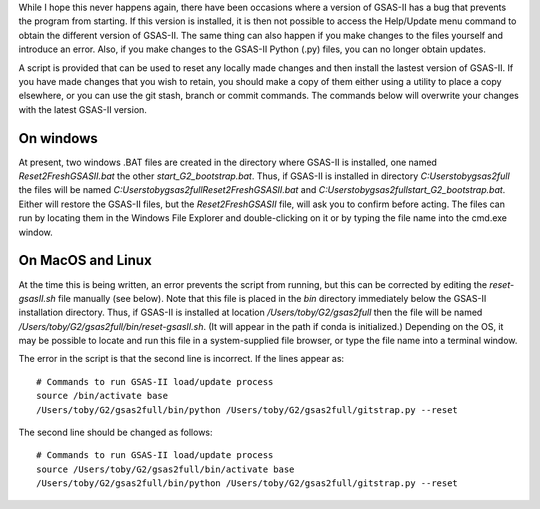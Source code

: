 While I hope this never happens again, there have been occasions where a
version of GSAS-II has a bug that prevents the program from starting.
If this version is installed, it is then not possible to access the
Help/Update menu command to obtain the different version of
GSAS-II. The same thing can also happen if you make changes to the
files yourself and introduce an error. Also, if you make changes to
the GSAS-II Python (.py) files, you can no longer obtain updates. 

A script is provided that can be used to reset any locally made
changes and then install the lastest version of GSAS-II. If you have
made changes that you wish to retain, you should make a copy of them
either using a utility to place a copy elsewhere, or you can use the
git stash, branch or commit commands. The commands below will
overwrite your changes with the latest GSAS-II version. 

On windows
----------------

At present, two windows .BAT files are created in the directory where
GSAS-II is installed, one named `Reset2FreshGSASII.bat` the other
`start_G2_bootstrap.bat`. Thus, if GSAS-II is installed in directory 
`C:\Users\toby\gsas2full` the files will be named
`C:\Users\toby\gsas2full\Reset2FreshGSASII.bat` and
`C:\Users\toby\gsas2full\start_G2_bootstrap.bat`.
Either will restore the GSAS-II files, but the
`Reset2FreshGSASII` file, will ask you to confirm before acting. The
files can run by locating them in the Windows File Explorer and
double-clicking on it or by typing the file name into the cmd.exe
window. 

On MacOS and Linux
------------------------

At the time this is being written, an error prevents the script from
running, but this can be corrected by editing the `reset-gsasII.sh`
file manually (see below). Note that this file is placed in the `bin` directory
immediately below the GSAS-II installation directory. Thus, if
GSAS-II is installed at location `/Users/toby/G2/gsas2full` then the
file will be named `/Users/toby/G2/gsas2full/bin/reset-gsasII.sh`. (It
will appear in the path if conda is initialized.) Depending on the OS,
it may be possible to locate and run this file in a system-supplied
file browser, or type the file name into a terminal window. 

The error in the script is that the second line is incorrect. If the
lines appear as::

  # Commands to run GSAS-II load/update process
  source /bin/activate base
  /Users/toby/G2/gsas2full/bin/python /Users/toby/G2/gsas2full/gitstrap.py --reset

The second line should be changed as follows::

  # Commands to run GSAS-II load/update process
  source /Users/toby/G2/gsas2full/bin/activate base
  /Users/toby/G2/gsas2full/bin/python /Users/toby/G2/gsas2full/gitstrap.py --reset
